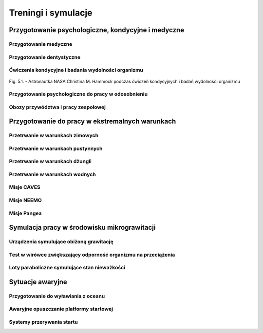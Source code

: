 ********************
Treningi i symulacje
********************

.. todo:: Treningi i symulacje
    - Astronaut Pilots and Commanders are a breed apart, as are Test Pilots. These are people with total control over their emotions and reactions, rarely if ever flustered. If you've watched test pilots flying aircraft in Air Shows, and seen planes literally come apart and the pilot stays seemingly forever in the cockpit, before a last ditch ejection, then you know the kind of people I'm talking about.  I have flown simulations with Astronauts and they really do have ice water running through their veins.  Nothing rattles them.  They do not have a death wish, but they face every situation, including the toughest ones, with a calm that's nearly impossible to believe.
    - http://www.asc-csa.gc.ca/eng/astronauts/about-the-job/basic-training.asp
    - Canadian Astronaut Basic training covers many subjects, including:
        - CSA orientation
        - History of space flight
        - Fundamentals of space flight
        - Space operations and procedures
        - International Space Station systems
        - Life science
        - Materials and fluid science
        - Earth observation
        - Space science
        - Robotics
        - Human behaviour and performance
        - Flight training
        - Parachute jumps
        - Physical training
        - First aid and CPR
        - Language training (e.g. learning Russian)
        - Operation of photographic equipment
        - Media relations
        - Survival training
    - http://www.asc-csa.gc.ca/eng/astronauts/about-the-job/flight-training.asp
    - http://www.asc-csa.gc.ca/eng/astronauts/about-the-job/ongoing-training.asp

    - Symulatory w centrum wyszkolenia:

        - MMU Simulator - how astronauts move in space
        - Simulator Multi-Axes - Rotate in three different axis. Learn how to concentrate facing complete disorientation situation.
        - Simulator 1/6 chair - during Apollo program. used to train astronauts how to walk on the moon. Elastic suspension compansate 5/6 body weight.
        - Simulator 5DL Chair - Simulator used to train how to move in space using only arms and hands.
        - Simulator 0-gravity wall
        - Simulator SSMT - Simulator acustoms trainee to move in Space Station - 1,83m diameter cylinder allows to rotate 360 degrees.

Przygotowanie psychologiczne, kondycyjne i medyczne
===================================================

Przygotowanie medyczne
----------------------
.. todo:: Przygotowanie medyczne
    - http://www.asc-csa.gc.ca/eng/astronauts/about-the-job/ongoing-training.asp
    - Given all of the risks involved in space missions and the requirements of certain scientific experiments, the astronauts must be able to perform medical interventions if necessary, such as:
        - drawing blood
        - ultrasounds
        - cardio-pulmonary resuscitation
        - sutures

Przygotowanie dentystyczne
--------------------------
.. todo::
    - http://www.asc-csa.gc.ca/eng/astronauts/about-the-job/ongoing-training.asp
    - In 1973, cosmonaut Yuri Romanenko experienced tooth pain during the Salyut 6 mission. He suffered for two weeks until the crew returned to Earth! Since then, astronauts have received training in dentistry.

Ćwiczenia kondycyjne i badania wydolności organizmu
---------------------------------------------------

.. figure:: /img/fitness-training.jpg
    :scale: 50%
    :align: center

    Fig. 5.1. - Astronautka NASA Christina M. Hammock podczas ćwiczeń kondycyjnych i badań wydolności organizmu

Przygotowanie psychologiczne do pracy w odosobnieniu
----------------------------------------------------
.. todo::
    - Przygotowanie do samotności
    - Brak bliskich
    - Psychika
    - requirements: mental, spiritual (emotional), physical fitness
    - dealing with stress, emotional and physical

Obozy przywództwa i pracy zespołowej
------------------------------------

Przygotowanie do pracy w ekstremalnych warunkach
================================================
.. todo::
    - hiking
    - planetary science
    - geology
    - poznawanie siebie i innych w zespole aby być lepszymi kumplami
        - expeditionary training
        - graduation of national outdoor leadership school, Orlando, Wyoming (hike 8 days and 8 nights)
            - east temple peak
            - walking up to the peak holding hands z innymi
    - Tzw. survival training
    - kiedy takie sytuacje mogą wystąpić?
    - desert training
    - water training
    - jungle survival training
    - cook and eat snake
    - how to make a water in the desert

Przetrwanie w warunkach zimowych
--------------------------------
.. todo::
    - Jazda na nartach crosscountry, ciągnąć 75kg nosze z plecakiem w zimną zimę
    - Winter show shelter construction, techniques and procedures
    - Living outdoors in arctic Alaska
    - Proper way to defecate in snow and freezing temperature
    - Navigation in snow mountains, being aware of avalanches.
    - Practicing searching for bodies under snow avalanche (using beacon system); avalanche beacon; homing beacon and monitor
    - In part of the Survival, instructors disappear and crew need to survive
    - Russian survival training is easier. It last for 2.5day. They encourage you to have fire to have cold. Woods 8 miles outside of star city. Minus 26 degrees in night
    - Before 1 day of instructions and theories
    - Cosmonauts has to have training before they are flying, no matter how many times they had it before
    - Before going out, change to winter survival gear
    - Different suit for Water, ice cold water, survival
    - Construction of "lean to" shelter.
    - Wigwams need air circulation, otherwise you can inhale carbon monoxide
    - Two fires. Signal fire (fast, hot, top) and shelter fire next to the shelter, constantly maintained
    - Using navy army food rations (MRI)
    - Incapacitated astronaut while medevac (broken leg)

Przetrwanie w warunkach pustynnych
----------------------------------
.. todo::
    - cook and eat snake
    - how to make a water in the desert

Przetrwanie w warunkach dżungli
-------------------------------

Przetrwanie w warunkach wodnych
-------------------------------

Misje CAVES
-----------

Misje NEEMO
-----------
.. todo::
    - Key West, Florida
    - Day 1
        - zapoznanie z wodą
        - nurkowanie w rafie koralowej
        - nauka nurkowania
    - Day 2
        - zapoznanie ze sprzętem, hełm

Misje Pangea
------------

Symulacja pracy w środowisku mikrograwitacji
============================================

Urządzenia symulujące obiżoną grawitację
----------------------------------------
.. todo::
    - liny i poruszanie się po ścianie w boki (z programu apollo)
    - urządzenie na którym trenował Ed White poruszanie się w kosmosie
    - MAT Multi Axial Trainer
    - vertical threadmill (poruszanie się w górę)

Test w wirówce zwiększający odporność organizmu na przeciążenia
---------------------------------------------------------------

Loty paraboliczne symulujące stan nieważkości
---------------------------------------------
.. todo:: Loty paraboliczne symulujące stan nieważkości
    - (Zero-G Flight) - Vomit Commet
    - Poprzenie samoloty wykorzystywane przez NASA
    - Zero-G corp Boeing 727
    - Samoloty wykorzystywane przez Ruskich
    - ESA samolot

Sytuacje awaryjne
=================
.. todo:: Sytuacje awaryjne
    - In his book, An Astronaut's Guide to Life on Earth, astronaut Chris Hadfield explains a chilling training exercise called a 'death sim'. It's designed to help prepare astronauts for what they should do in the event of the death of one of their colleagues. Death sims usually operate as a roundtable discussion in which one astronaut is announced as having died and whoever is leading the exercise will throw curveballs into the hypothetical scenario that plays out. In his book, Hadfield explains what it was like listening to his own death sim played out: "We've just received word from the Station: Chris is dead." Immediately, people start working the problem. Okay, what are we going to do with his corpse? There are no body bags on Station, so should we shove it in a spacesuit and stick it in a locker? But what about the smell? Should we send it back to Earth on a resupply ship and let it burn up with the rest of the garbage on re-entry? Jettison it during a spacewalk and let it float away into space? The death sims force the astronauts to really think through how they should respond, Hadfield writes: "Who should tell my parents their son is dead? By phone or in person? Where will they even be - at the farm or at the cottage? Do we need two plans, then, depending on where my mom and dad are?" I'm guessing a similar sim might have been done for the Apollo astronauts.

Przygotowanie do wyławiania z oceanu
------------------------------------
.. todo::
    - Przy szkoleniu wodnym, opuszczanie kapsuły w wodzie są dwie opcje
        - w skafandrze wodnym suchym (zdążyli się przebrać)
        - Awaryjne w skafandrze Sokol
    - Odpalanie racy i dmuchanie jacketów jak nurkowie

Awaryjne opuszczanie platformy startowej
----------------------------------------
.. todo::
    - MRAP - Mine resistant ambush protected vehicles  - opancerzony samochód do ewakuacji astronautów z launch pad
    - Wagoniki ze space shuttle

Systemy przerywania startu
--------------------------
